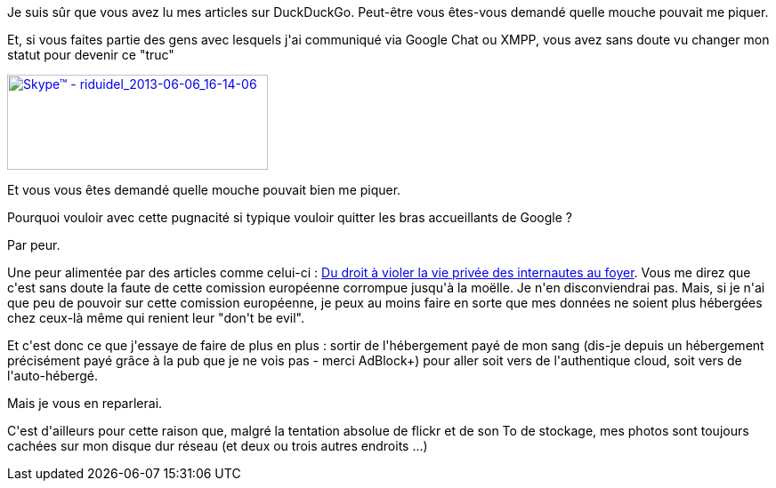 :jbake-type: post
:jbake-status: published
:jbake-title: Du droit à disposer de ses données
:jbake-tags: auto-hébergement,google,vie-privée,web,_mois_juin,_année_2013
:jbake-date: 2013-06-06
:jbake-depth: ../../../../
:jbake-uri: wordpress/2013/06/06/du-droit-a-disposer-de-ses-donnees.adoc
:jbake-excerpt: 
:jbake-source: https://riduidel.wordpress.com/2013/06/06/du-droit-a-disposer-de-ses-donnees/
:jbake-style: wordpress

++++
<p>
Je suis sûr que vous avez lu mes articles sur DuckDuckGo. Peut-être vous êtes-vous demandé quelle mouche pouvait me piquer.
</p>
<p>
Et, si vous faites partie des gens avec lesquels j'ai communiqué via Google Chat ou XMPP, vous avez sans doute vu changer mon statut pour devenir ce "truc"
</p>
<p>
<a href="http://riduidel.files.wordpress.com/2013/06/skypee284a2-riduidel_2013-06-06_16-14-06.png"><img class="aligncenter size-full wp-image-1445" alt="Skype™ - riduidel_2013-06-06_16-14-06" src="http://riduidel.files.wordpress.com/2013/06/skypee284a2-riduidel_2013-06-06_16-14-06.png" width="293" height="107" /></a>
</p>
<p>
Et vous vous êtes demandé quelle mouche pouvait bien me piquer.
</p>
<p>
Pourquoi vouloir avec cette pugnacité si typique vouloir quitter les bras accueillants de Google ?
</p>
<p>
Par peur.
</p>
<p>
Une peur alimentée par des articles comme celui-ci : <a href="http://bugbrother.blog.lemonde.fr/2013/06/05/du-droit-a-violer-la-vie-privee-des-internautes-au-foyer/">Du droit à violer la vie privée des internautes au foyer</a>. Vous me direz que c'est sans doute la faute de cette comission européenne corrompue jusqu'à la moëlle. Je n'en disconviendrai pas. Mais, si je n'ai que peu de pouvoir sur cette comission européenne, je peux au moins faire en sorte que mes données ne soient plus hébergées chez ceux-là même qui renient leur "don't be evil".
</p>
<p>
Et c'est donc ce que j'essaye de faire de plus en plus : sortir de l'hébergement payé de mon sang (dis-je depuis un hébergement précisément payé grâce à la pub que je ne vois pas - merci AdBlock+) pour aller soit vers de l'authentique cloud, soit vers de l'auto-hébergé.
</p>
<p>
Mais je vous en reparlerai.
</p>
<p>
C'est d'ailleurs pour cette raison que, malgré la tentation absolue de flickr et de son To de stockage, mes photos sont toujours cachées sur mon disque dur réseau (et deux ou trois autres endroits ...)
</p>
++++